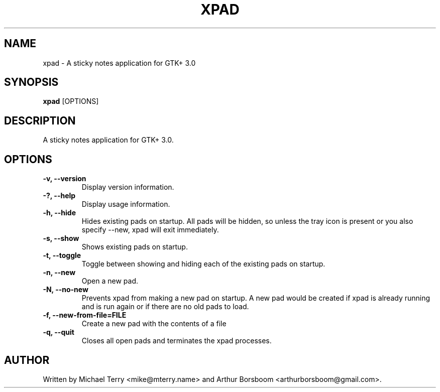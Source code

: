 .\"                                      Hey, EMACS: -*- nroff -*-
.TH XPAD 1 "June 21, 2014"
.SH NAME
xpad \- A sticky notes application for GTK+ 3.0
.PP
.SH SYNOPSIS
.B xpad
.RI [OPTIONS]
.PP
.SH DESCRIPTION
A sticky notes application for GTK+ 3.0.
.PP
.SH OPTIONS
.TP
.B \-v, \-\-version
Display version information.
.TP
.B \-?, \-\-help
Display usage information.
.TP
.B \-h, \-\-hide
Hides existing pads on startup.  All pads will be hidden, so unless the tray icon is present or you also specify \-\-new, xpad will exit immediately.
.TP
.B \-s, \-\-show
Shows existing pads on startup.
.TP
.B \-t, \-\-toggle
Toggle between showing and hiding each of the existing pads on startup.
.TP
.B \-n, \-\-new
Open a new pad.
.TP
.B \-N, \-\-no-new
Prevents xpad from making a new pad on startup.  A new pad would be created if xpad is already running and is run again or if there are no old pads to load.
.TP
.B \-f, \-\-new-from-file=FILE
Create a new pad with the contents of a file
.TP
.B \-q, \-\-quit
Closes all open pads and terminates the xpad processes.
.PP
.SH AUTHOR
Written by Michael Terry <mike@mterry.name> and Arthur Borsboom <arthurborsboom@gmail.com>.
